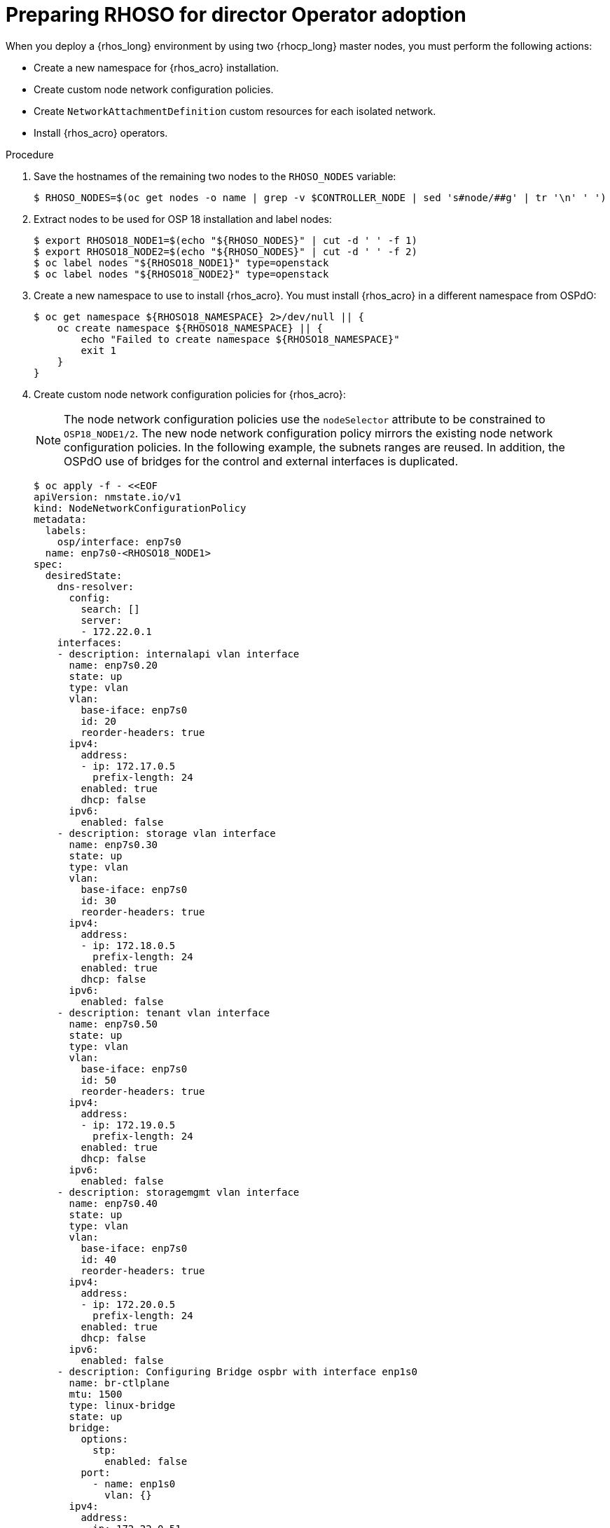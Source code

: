 [id="preparing-RHOSO-for-director-operator-adoption_{context}"]

= Preparing RHOSO for director Operator adoption

When you deploy a {rhos_long} environment by using two {rhocp_long} master nodes, you must perform the following actions:

* Create a new namespace for {rhos_acro} installation.
* Create custom node network configuration policies.
* Create `NetworkAttachmentDefinition` custom resources for each isolated network.
* Install {rhos_acro} operators.

.Procedure

. Save the hostnames of the remaining two nodes to the `RHOSO_NODES` variable:
+
----
$ RHOSO_NODES=$(oc get nodes -o name | grep -v $CONTROLLER_NODE | sed 's#node/##g' | tr '\n' ' ')
----
. Extract nodes to be used for OSP 18 installation and label nodes:
+
----
$ export RHOSO18_NODE1=$(echo "${RHOSO_NODES}" | cut -d ' ' -f 1)
$ export RHOSO18_NODE2=$(echo "${RHOSO_NODES}" | cut -d ' ' -f 2)
$ oc label nodes "${RHOSO18_NODE1}" type=openstack
$ oc label nodes "${RHOSO18_NODE2}" type=openstack
----

. Create a new namespace to use to install {rhos_acro}. You must install {rhos_acro} in a different namespace from OSPdO:
+
----
$ oc get namespace ${RHOSO18_NAMESPACE} 2>/dev/null || {
    oc create namespace ${RHOSO18_NAMESPACE} || {
        echo "Failed to create namespace ${RHOSO18_NAMESPACE}"
        exit 1
    }
}
----

. Create custom node network configuration policies for {rhos_acro}:
+
[NOTE]
The node network configuration policies use the `nodeSelector` attribute to be constrained to `OSP18_NODE1/2`. The new node network configuration policy mirrors the existing node network configuration policies.  In the following example, the subnets ranges are reused. In addition, the OSPdO use of bridges for the control and external interfaces is duplicated.
+
----
$ oc apply -f - <<EOF
apiVersion: nmstate.io/v1
kind: NodeNetworkConfigurationPolicy
metadata:
  labels:
    osp/interface: enp7s0
  name: enp7s0-<RHOSO18_NODE1>
spec:
  desiredState:
    dns-resolver:
      config:
        search: []
        server:
        - 172.22.0.1
    interfaces:
    - description: internalapi vlan interface
      name: enp7s0.20
      state: up
      type: vlan
      vlan:
        base-iface: enp7s0
        id: 20
        reorder-headers: true
      ipv4:
        address:
        - ip: 172.17.0.5
          prefix-length: 24
        enabled: true
        dhcp: false
      ipv6:
        enabled: false
    - description: storage vlan interface
      name: enp7s0.30
      state: up
      type: vlan
      vlan:
        base-iface: enp7s0
        id: 30
        reorder-headers: true
      ipv4:
        address:
        - ip: 172.18.0.5
          prefix-length: 24
        enabled: true
        dhcp: false
      ipv6:
        enabled: false
    - description: tenant vlan interface
      name: enp7s0.50
      state: up
      type: vlan
      vlan:
        base-iface: enp7s0
        id: 50
        reorder-headers: true
      ipv4:
        address:
        - ip: 172.19.0.5
          prefix-length: 24
        enabled: true
        dhcp: false
      ipv6:
        enabled: false
    - description: storagemgmt vlan interface
      name: enp7s0.40
      state: up
      type: vlan
      vlan:
        base-iface: enp7s0
        id: 40
        reorder-headers: true
      ipv4:
        address:
        - ip: 172.20.0.5
          prefix-length: 24
        enabled: true
        dhcp: false
      ipv6:
        enabled: false
    - description: Configuring Bridge ospbr with interface enp1s0
      name: br-ctlplane
      mtu: 1500
      type: linux-bridge
      state: up
      bridge:
        options:
          stp:
            enabled: false
        port:
          - name: enp1s0
            vlan: {}
      ipv4:
        address:
        - ip: 172.22.0.51
          prefix-length: 24
        enabled: true
        dhcp: false
      ipv6:
        enabled: false
    - description: external bridge
      name: br-external
      type: linux-bridge
      mtu: 1500
      ipv6:
        enabled: false
      ipv4:
        enabled: false
      bridge:
        options:
          stp:
            enabled: false
        port:
        - name: enp6s0
  nodeSelector:
    kubernetes.io/hostname: <RHOSO18_NODE1>
    node-role.kubernetes.io/worker: ""
EOF
----

* Replace `<RHOSO18_NODE1>` with the name of your node.
+
. Apply a `NetworkAttachmentDefinition` custom resource for OpenStack 18 for each isolated network to attach the service pods to the networks:
+
----
$ oc apply -f - <<EOF
apiVersion: k8s.cni.cncf.io/v1
kind: NetworkAttachmentDefinition
metadata:
  name: ctlplane
  namespace: <RHOSO18_NAMESPACE>
spec:
  config: |
    {
      "cniVersion": "0.3.1",
      "name": "ctlplane",
      "type": "bridge",
      "master": "br-ctlplane",
      "ipam": {
        "type": "whereabouts",
        "range": "172.22.0.0/24",
        "range_start": "172.22.0.30",
        "range_end": "172.22.0.70"
      }
    }
---
apiVersion: k8s.cni.cncf.io/v1
kind: NetworkAttachmentDefinition
metadata:
  name: internalapi
  namespace: <RHOSO18_NAMESPACE>
spec:
  config: |
    {
      "cniVersion": "0.3.1",
      "name": "internalapi",
      "type": "macvlan",
      "master": "enp7s0.20",
      "ipam": {
        "type": "whereabouts",
        "range": "172.17.0.0/24",
        "range_start": "172.17.0.30",
        "range_end": "172.17.0.70"
      }
    }
---
apiVersion: k8s.cni.cncf.io/v1
kind: NetworkAttachmentDefinition
metadata:
  name: external
  namespace: <RHOSO18_NAMESPACE>
spec:
  config: |
    {
      "cniVersion": "0.3.1",
      "name": "external",
      "type": "macvlan",
      "master": "br-external",
      "ipam": {
        "type": "whereabouts",
        "range": "10.0.0.0/24",
        "range_start": "10.0.0.30",
        "range_end": "10.0.0.70"
      }
    }
---
apiVersion: k8s.cni.cncf.io/v1
kind: NetworkAttachmentDefinition
metadata:
  name: storage
  namespace: $<RHOSO18_NAMESPACE>
spec:
  config: |
    {
      "cniVersion": "0.3.1",
      "name": "storage",
      "type": "macvlan",
      "master": "enp7s0.30",
      "ipam": {
        "type": "whereabouts",
        "range": "172.18.0.0/24",
        "range_start": "172.18.0.30",
        "range_end": "172.18.0.70"
      }
    }
---
apiVersion: k8s.cni.cncf.io/v1
kind: NetworkAttachmentDefinition
metadata:
  name: storagemgmt
  namespace: <RHOSO18_NAMESPACE>
spec:
  config: |
    {
      "cniVersion": "0.3.1",
      "name": "storagemgmt",
      "type": "macvlan",
      "master": "enp7s0.40",
      "ipam": {
        "type": "whereabouts",
        "range": "172.19.0.0/24",
        "range_start": "172.19.0.30",
        "range_end": "172.19.0.70"
      }
    }
---
apiVersion: k8s.cni.cncf.io/v1
kind: NetworkAttachmentDefinition
metadata:
  name: tenant
  namespace: <RHOSO18_NAMESPACE>
spec:
  config: |
    {
      "cniVersion": "0.3.1",
      "name": "tenant",
      "type": "macvlan",
      "master": "enp7s0.50",
      "ipam": {
        "type": "whereabouts",
        "range": "172.20.0.0/24",
        "range_start": "172.20.0.30",
        "range_end": "172.20.0.70"
      }
    }
EOF
----
+
* Replace `<RHOSO18_NAMESPACE>` with your OpenStack 18 namespace.

. Ensure that the `OVNKubernetes IPForwarding` field is set to to `enabled`:
+
----
$ oc patch network.operator cluster -p '{"spec":{"defaultNetwork":{"ovnKubernetesConfig":{"gatewayConfig":{"ipForwarding": "Global"}}}}}' --type=merge
----

. Extract and save passwords from OSPdO:
+
----
$ oc get secret tripleo-passwords -n $OSPDO_NAMESPACE -o json | jq -r '.data["tripleo-overcloud-passwords.yaml"]' | base64 -d >"${PASSWORD_FILE}" || {
    echo "ERROR: Failed to extract passwords from OSPdO"
    exit 1
}
----

. Install the {rhos_acro} operators:
+
----
$ git clone https://github.com/openstack-k8s-operators/install_yamls.git
cd install_yamls
BMO_SETUP=false NETWORK_ISOLATION=false NAMESPACE=${RHOSO18_NAMESPACE} make openstack
BMO_SETUP=false NETWORK_ISOLATION=false make metallb
----


. Apply the `IPAddressPool` resource that matches the new OpenStack 18 deployment to configure which IPs can be used as virtual IPs (VIPs):
+
----
$ oc apply -f - <<EOF
apiVersion: metallb.io/v1beta1
kind: IPAddressPool
...
----

. Apply the `L2Advertisement` resource to define how the VIPs are announced:
+
----
$ cat << EOF | oc apply -f -
apiVersion: metallb.io/v1beta1
kind: L2Advertisement
----
